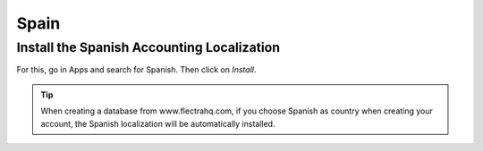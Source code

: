 =====
Spain
=====

Install the Spanish Accounting Localization
-------------------------------------------

For this, go in Apps and search for Spanish. Then click on *Install*.

.. image:: media/spanish.png
   :align: center

.. tip::
   When creating a database from www.flectrahq.com, if you choose Spanish
   as country when creating your account, the Spanish localization will be
   automatically installed.
